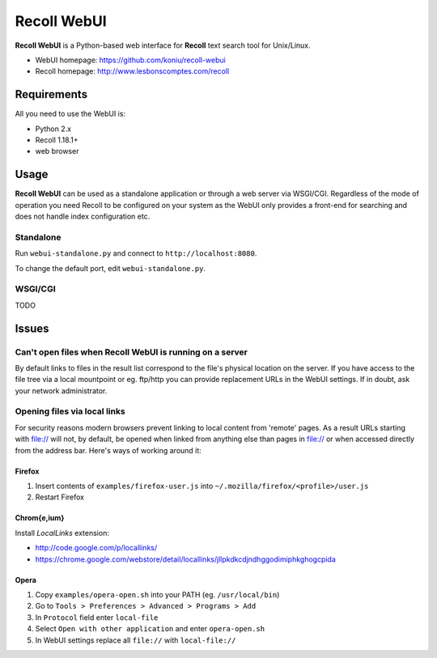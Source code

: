 ============
Recoll WebUI
============

**Recoll WebUI** is a Python-based web interface for **Recoll** text search
tool for Unix/Linux.

.. image:: http://i.imgur.com/n8qTnBg.png

* WebUI homepage: https://github.com/koniu/recoll-webui
* Recoll homepage: http://www.lesbonscomptes.com/recoll

Requirements
============

All you need to use the WebUI is:

* Python 2.x
* Recoll 1.18.1+
* web browser

Usage
=====

**Recoll WebUI** can be used as a standalone application or through a web
server via WSGI/CGI. Regardless of the mode of operation you need Recoll
to be configured on your system as the WebUI only provides a front-end for
searching and does not handle index configuration etc.

Standalone
----------
Run ``webui-standalone.py`` and connect to ``http://localhost:8080``.

To change the default port, edit ``webui-standalone.py``.

WSGI/CGI
--------
TODO


Issues
======

Can't open files when Recoll WebUI is running on a server
---------------------------------------------------------
By default links to files in the result list correspond to the file's
physical location on the server. If you have access to the file tree
via a local mountpoint or eg. ftp/http you can provide replacement
URLs in the WebUI settings. If in doubt, ask your network administrator.

Opening files via local links
-----------------------------
For security reasons modern browsers prevent linking to local content from
'remote' pages. As a result URLs starting with file:// will not, by default,
be opened when linked from anything else than pages in file:// or when
accessed directly from the address bar. Here's ways of working around it:

Firefox
~~~~~~~
1. Insert contents of ``examples/firefox-user.js`` into
   ``~/.mozilla/firefox/<profile>/user.js``
2. Restart Firefox

Chrom{e,ium}
~~~~~~~~~~~~
Install *LocalLinks* extension:

* http://code.google.com/p/locallinks/
* https://chrome.google.com/webstore/detail/locallinks/jllpkdkcdjndhggodimiphkghogcpida

Opera
~~~~~
1. Copy ``examples/opera-open.sh`` into your PATH (eg. ``/usr/local/bin``)
2. Go to ``Tools > Preferences > Advanced > Programs > Add``
3. In ``Protocol`` field enter ``local-file``
4. Select ``Open with other application`` and enter ``opera-open.sh``
5. In WebUI settings replace all ``file://`` with ``local-file://``
